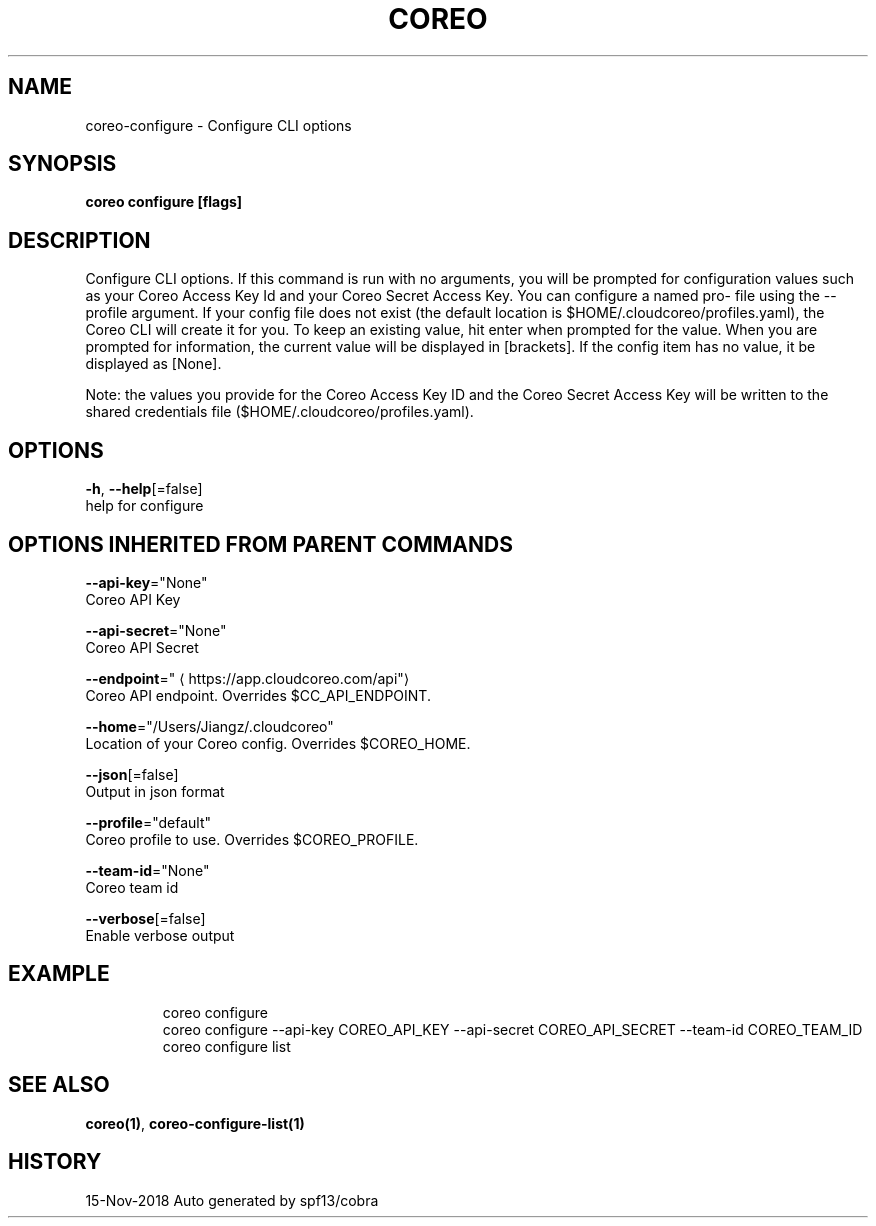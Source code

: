 .TH "COREO" "1" "Nov 2018" "Auto generated by spf13/cobra" "" 
.nh
.ad l


.SH NAME
.PP
coreo\-configure \- Configure CLI options


.SH SYNOPSIS
.PP
\fBcoreo configure [flags]\fP


.SH DESCRIPTION
.PP
Configure  CLI  options. If this command is run with no arguments,
you will be prompted for configuration values such as your  Coreo  Access
Key  Id  and your  Coreo  Secret  Access  Key.  You can configure a named pro\-
file using the \-\-profile argument.  If your config file does not  exist
(the default location is $HOME/.cloudcoreo/profiles.yaml), the Coreo CLI
will create it for you.  To keep an existing value, hit enter when prompted
for the value. When  you  are prompted for information, the current value
will be displayed in [brackets].  If the config item has no value,
it be displayed as  [None].

.PP
Note:  the  values  you  provide  for the Coreo Access Key ID and the Coreo
Secret Access Key will  be  written  to  the  shared  credentials  file
($HOME/.cloudcoreo/profiles.yaml).


.SH OPTIONS
.PP
\fB\-h\fP, \fB\-\-help\fP[=false]
    help for configure


.SH OPTIONS INHERITED FROM PARENT COMMANDS
.PP
\fB\-\-api\-key\fP="None"
    Coreo API Key

.PP
\fB\-\-api\-secret\fP="None"
    Coreo API Secret

.PP
\fB\-\-endpoint\fP="
\[la]https://app.cloudcoreo.com/api"\[ra]
    Coreo API endpoint. Overrides $CC\_API\_ENDPOINT.

.PP
\fB\-\-home\fP="/Users/Jiangz/.cloudcoreo"
    Location of your Coreo config. Overrides $COREO\_HOME.

.PP
\fB\-\-json\fP[=false]
    Output in json format

.PP
\fB\-\-profile\fP="default"
    Coreo profile to use. Overrides $COREO\_PROFILE.

.PP
\fB\-\-team\-id\fP="None"
    Coreo team id

.PP
\fB\-\-verbose\fP[=false]
    Enable verbose output


.SH EXAMPLE
.PP
.RS

.nf
  coreo configure
  coreo configure \-\-api\-key COREO\_API\_KEY \-\-api\-secret COREO\_API\_SECRET \-\-team\-id COREO\_TEAM\_ID
  coreo configure list

.fi
.RE


.SH SEE ALSO
.PP
\fBcoreo(1)\fP, \fBcoreo\-configure\-list(1)\fP


.SH HISTORY
.PP
15\-Nov\-2018 Auto generated by spf13/cobra
